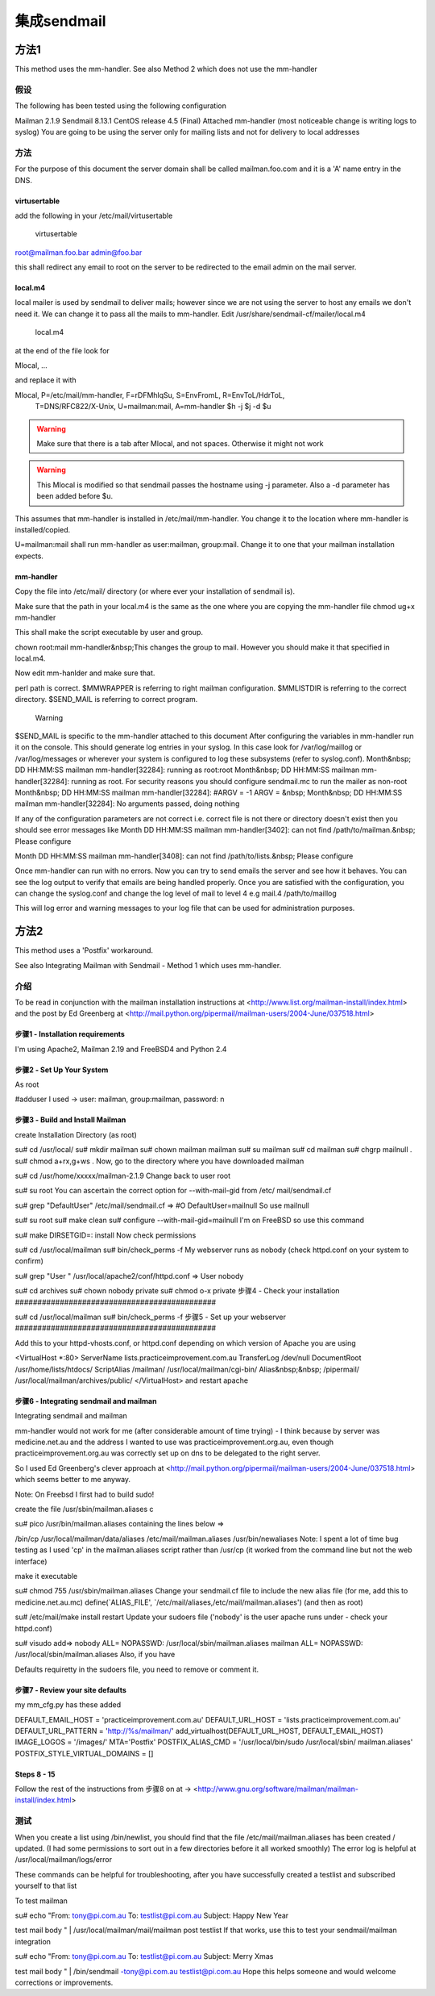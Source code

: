 集成sendmail
===================

方法1
------------

This method uses the mm-handler.
See also Method 2 which does not use the mm-handler

假设
^^^^^^^^^^^^

The following has been tested using the following configuration

Mailman 2.1.9
Sendmail 8.13.1
CentOS release 4.5 (Final)
Attached mm-handler (most noticeable change is writing logs to syslog)
You are going to be using the server only for mailing lists and not for delivery to local addresses

方法
^^^^^^^^^^

For the purpose of this document the server domain shall be called mailman.foo.com and it is a 'A' name entry in the DNS. 

virtusertable
###################

add the following in your /etc/mail/virtusertable 

	virtusertable

root@mailman.foo.bar    admin@foo.bar 

this shall redirect any email to root on the server to be redirected to the email admin on the mail server. 


local.m4
###################

local mailer is used by sendmail to deliver mails; however since we are not using the server to host any emails we don't need it.  We can change it to pass all the mails to mm-handler. Edit /usr/share/sendmail-cf/mailer/local.m4 

	local.m4
at the end of the file look for

Mlocal,    ...

and replace it with

Mlocal,    P=/etc/mail/mm-handler, F=rDFMhlqSu, S=EnvFromL, R=EnvToL/HdrToL,
             T=DNS/RFC822/X-Unix, U=mailman:mail,
             A=mm-handler $h -j $j -d $u
.. Warning:: Make sure that there is a tab after Mlocal, and not spaces.  Otherwise it might not work

.. Warning:: This Mlocal is modified so that sendmail passes the hostname using -j parameter.  Also a -d parameter has been added before $u.

This assumes that mm-handler is installed in /etc/mail/mm-handler.  You change it to the location where mm-handler is installed/copied.

U=mailman:mail shall run mm-handler as user:mailman, group:mail.  Change it to one that your mailman installation expects.

mm-handler
###################

Copy the file into /etc/mail/ directory (or where ever your installation of sendmail is).

	
Make sure that the path in your local.m4 is the same as the one where you are copying the mm-handler file
chmod ug+x mm-handler

This shall make the script executable by user and group. 

chown root:mail mm-handler&nbsp;This changes the group to mail.  However you should make it that specified in local.m4.

Now edit mm-hanlder and make sure that.

perl path is correct.
$MMWRAPPER is referring to right mailman configuration.
$MMLISTDIR is referring to the correct directory.
$SEND_MAIL is referring to correct program. 
	Warning
$SEND_MAIL is specific to the mm-handler attached to this document
After configuring the variables in mm-handler run it on the console.  This should generate log entries in your syslog.  In this case look for /var/log/maillog or /var/log/messages or wherever your system is configured to log these subsystems (refer to syslog.conf). 
Month&nbsp; DD HH:MM:SS mailman mm-handler\[32284\]: running as root:root
Month&nbsp; DD HH:MM:SS mailman mm-handler\[32284\]: running as root. For security reasons you should configure sendmail.mc to run the mailer as non-root
Month&nbsp; DD HH:MM:SS mailman mm-handler\[32284\]: #ARGV = \-1 ARGV = &nbsp;
Month&nbsp; DD HH:MM:SS mailman mm-handler\[32284\]: No arguments passed, doing nothing

If any of the configuration parameters are not correct i.e. correct file is not there or directory doesn't exist then you should see error messages like
Month DD HH:MM:SS mailman mm-handler\[3402\]: can not find /path/to/mailman.&nbsp; Please configure

Month DD HH:MM:SS mailman mm-handler\[3408\]: can not find /path/to/lists.&nbsp; Please configure

Once mm-handler can run with no errors.  Now you can try to send emails the server and see how it behaves.  You can see the log output to verify that emails are being handled properly.  Once you are satisfied with the configuration, you can change the syslog.conf and change the log level of mail to level 4 e.g
mail.4			 /path/to/maillog

This will log error and warning messages to your log file that can be used for administration purposes. 

方法2
--------------

This method uses a 'Postfix' workaround.

See also Integrating Mailman with Sendmail - Method 1 which uses mm-handler.

介绍
^^^^^^^^^^^^^

To be read in conjunction with the mailman installation instructions at
<http://www.list.org/mailman-install/index.html>
and the post by Ed Greenberg at
<http://mail.python.org/pipermail/mailman-users/2004-June/037518.html>

步骤1 - Installation requirements
#############################################

I'm using Apache2, Mailman 2.19 and FreeBSD4 and Python 2.4

步骤2 - Set Up Your System
#############################################

As root

#adduser
I used -> user: mailman, group:mailman, password: n

步骤3 - Build and Install Mailman
#############################################

create Installation Directory (as root)

su# cd /usr/local/
su# mkdir mailman
su# chown mailman mailman
su# su mailman
su# cd mailman
su# chgrp mailnull .
su# chmod a+rx,g+ws .
Now, go to the directory where you have downloaded mailman

su# cd /usr/home/xxxxx/mailman-2.1.9
Change back to user root

su# su root
You can ascertain the correct option for --with-mail-gid from /etc/
mail/sendmail.cf

su# grep "DefaultUser" /etc/mail/sendmail.cf
=> #O DefaultUser=mailnull
So use mailnull
 
su# su root
su# make clean
su# configure \--with-mail-gid=mailnull
I'm on FreeBSD so use this command

su# make DIRSETGID=: install
Now check permissions

su# cd /usr/local/mailman
su# bin/check_perms \-f
My webserver runs as nobody (check httpd.conf on your system to confirm)

su# grep "User " /usr/local/apache2/conf/httpd.conf
=> User nobody
 
su# cd archives
su# chown nobody private
su# chmod o-x private
步骤4 - Check your installation
#############################################

su# cd /usr/local/mailman
su# bin/check_perms \-f
步骤5 - Set up your webserver
#############################################

Add this to your httpd-vhosts.conf, or httpd.conf depending on which 
version of Apache you are using

<VirtualHost \*:80>
ServerName lists.practiceimprovement.com.au
TransferLog /dev/null
DocumentRoot /usr/home/lists/htdocs/
ScriptAlias /mailman/ /usr/local/mailman/cgi-bin/
Alias&nbsp;&nbsp; /pipermail/ /usr/local/mailman/archives/public/
</VirtualHost>
and restart apache

步骤6 - Integrating sendmail and mailman
#############################################

Integrating sendmail and mailman

mm-handler would not work for me (after considerable amount of time trying) - I think because by server was medicine.net.au and the address I wanted to use was practiceimprovement.org.au, even though practiceimprovement.org.au was correctly set up on dns to be delegated to the right server.

So I used Ed Greenberg's clever approach at
<http://mail.python.org/pipermail/mailman-users/2004-June/037518.html>
which seems better to me anyway.

Note: On Freebsd I first had to build sudo!

create the file /usr/sbin/mailman.aliases c

su# pico /usr/bin/mailman.aliases
containing the lines below =>

/bin/cp /usr/local/mailman/data/aliases /etc/mail/mailman.aliases
/usr/bin/newaliases
Note: I spent a lot of time bug testing as I used 'cp' in the 
mailman.aliases script rather than /usr/cp
(it worked from the command line but not the web interface)

make it executable

su# chmod 755 /usr/sbin/mailman.aliases
Change your sendmail.cf file to include the new alias file
(for me, add this to medicine.net.au.mc)
define(`ALIAS_FILE', `/etc/mail/aliases,/etc/mail/mailman.aliases')
(and then as root)

su# /etc/mail/make install restart
Update your sudoers file ('nobody' is the user apache runs under - 
check your httpd.conf)

su# visudo
add=>
nobody ALL= NOPASSWD: /usr/local/sbin/mailman.aliases
mailman ALL= NOPASSWD: /usr/local/sbin/mailman.aliases
Also, if you have

Defaults requiretty
in the sudoers file, you need to remove or comment it.

步骤7 - Review your site defaults
#############################################

my mm_cfg.py has these added

DEFAULT_EMAIL_HOST = 'practiceimprovement.com.au'
DEFAULT_URL_HOST = 'lists.practiceimprovement.com.au'
DEFAULT_URL_PATTERN = 'http://%s/mailman/'
add_virtualhost(DEFAULT_URL_HOST, DEFAULT_EMAIL_HOST)
IMAGE_LOGOS = '/images/'
MTA='Postfix'
POSTFIX_ALIAS_CMD = '/usr/local/bin/sudo /usr/local/sbin/
mailman.aliases'
POSTFIX_STYLE_VIRTUAL_DOMAINS = \[\]

Steps 8 - 15 
#############################################

Follow the rest of the instructions from 步骤8 on at ->
<http://www.gnu.org/software/mailman/mailman-install/index.html>

测试
^^^^^^^^^^^^^

When you create a list using /bin/newlist, you should find that the file /etc/mail/mailman.aliases has been created / updated.
(I had some permissions to sort out in a few directories before it all worked smoothly)
The error log is helpful at /usr/local/mailman/logs/error

These commands can be helpful for troubleshooting, after you have successfully created a testlist and subscribed yourself to that list

To test mailman

su# echo "From: tony@pi.com.au
To: testlist@pi.com.au
Subject: Happy New Year
 
test mail body
" \| /usr/local/mailman/mail/mailman post testlist
If that works, use this to test your sendmail/mailman integration

su# echo "From: tony@pi.com.au
To: testlist@pi.com.au
Subject: Merry Xmas
 
test mail body
" \| /bin/sendmail \-tony@pi.com.au testlist@pi.com.au
Hope this helps someone and would welcome corrections or improvements.
